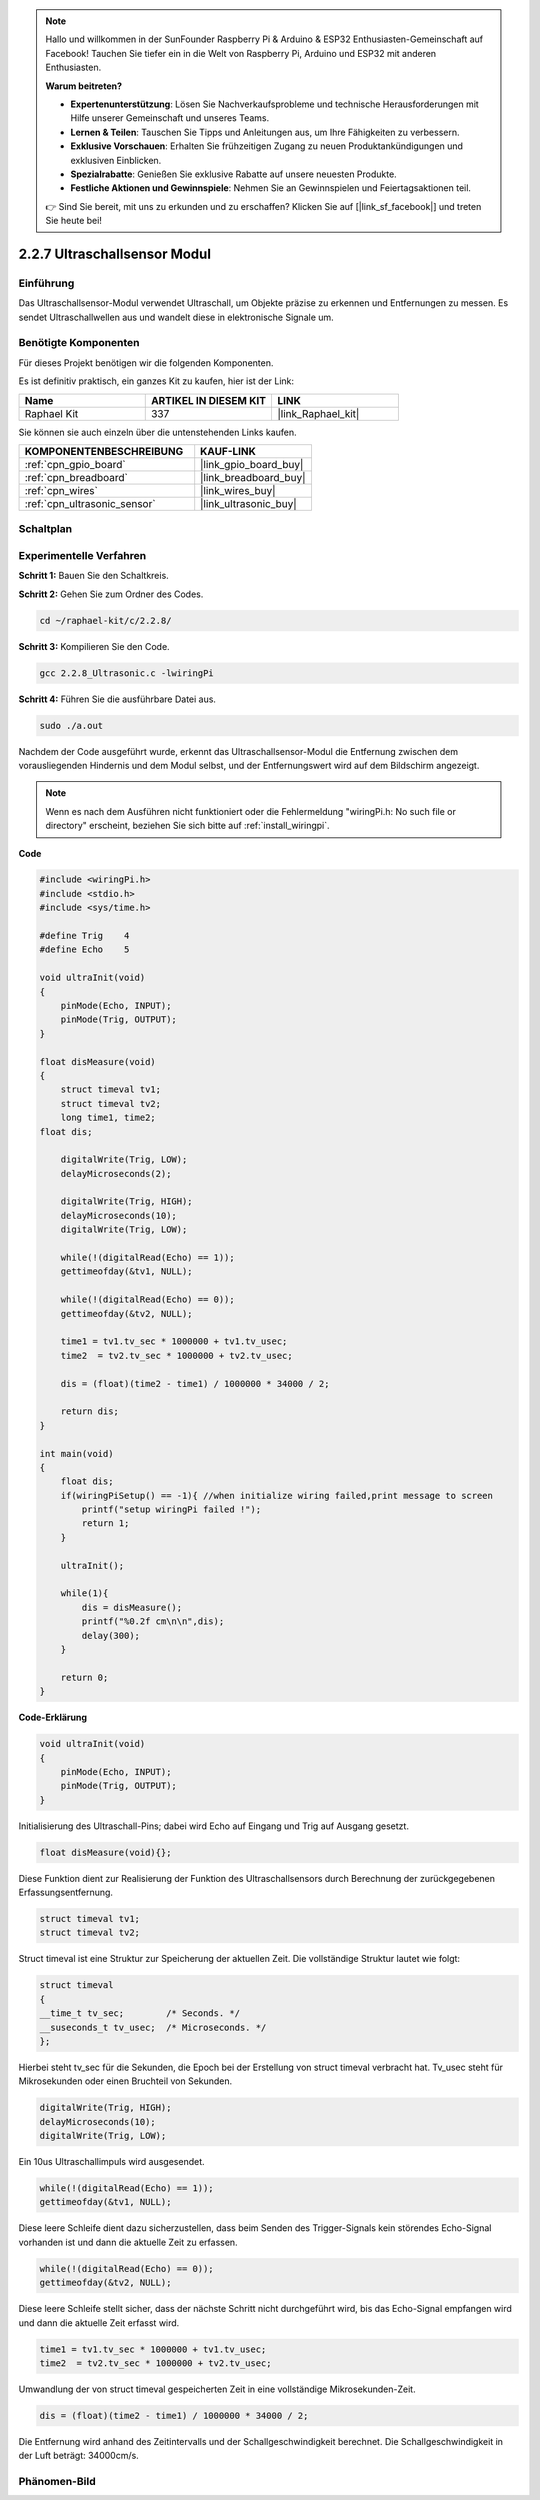 .. note::

    Hallo und willkommen in der SunFounder Raspberry Pi & Arduino & ESP32 Enthusiasten-Gemeinschaft auf Facebook! Tauchen Sie tiefer ein in die Welt von Raspberry Pi, Arduino und ESP32 mit anderen Enthusiasten.

    **Warum beitreten?**

    - **Expertenunterstützung**: Lösen Sie Nachverkaufsprobleme und technische Herausforderungen mit Hilfe unserer Gemeinschaft und unseres Teams.
    - **Lernen & Teilen**: Tauschen Sie Tipps und Anleitungen aus, um Ihre Fähigkeiten zu verbessern.
    - **Exklusive Vorschauen**: Erhalten Sie frühzeitigen Zugang zu neuen Produktankündigungen und exklusiven Einblicken.
    - **Spezialrabatte**: Genießen Sie exklusive Rabatte auf unsere neuesten Produkte.
    - **Festliche Aktionen und Gewinnspiele**: Nehmen Sie an Gewinnspielen und Feiertagsaktionen teil.

    👉 Sind Sie bereit, mit uns zu erkunden und zu erschaffen? Klicken Sie auf [|link_sf_facebook|] und treten Sie heute bei!

.. _2.2.8_c_pi5:

2.2.7 Ultraschallsensor Modul
=============================

Einführung
----------

Das Ultraschallsensor-Modul verwendet Ultraschall, um Objekte präzise zu erkennen und 
Entfernungen zu messen. Es sendet Ultraschallwellen aus und wandelt diese in 
elektronische Signale um.

Benötigte Komponenten
---------------------

Für dieses Projekt benötigen wir die folgenden Komponenten.

.. image:: ../img/list_2.2.5.png

Es ist definitiv praktisch, ein ganzes Kit zu kaufen, hier ist der Link:

.. list-table::
    :widths: 20 20 20
    :header-rows: 1

    *   - Name	
        - ARTIKEL IN DIESEM KIT
        - LINK
    *   - Raphael Kit
        - 337
        - |link_Raphael_kit|

Sie können sie auch einzeln über die untenstehenden Links kaufen.

.. list-table::
    :widths: 30 20
    :header-rows: 1

    *   - KOMPONENTENBESCHREIBUNG
        - KAUF-LINK

    *   - :ref:`cpn_gpio_board`
        - |link_gpio_board_buy|
    *   - :ref:`cpn_breadboard`
        - |link_breadboard_buy|
    *   - :ref:`cpn_wires`
        - |link_wires_buy|
    *   - :ref:`cpn_ultrasonic_sensor`
        - |link_ultrasonic_buy|

Schaltplan
----------

.. image:: ../img/image329.png

Experimentelle Verfahren
------------------------

**Schritt 1:** Bauen Sie den Schaltkreis.

.. image:: ../img/image220.png

**Schritt 2:** Gehen Sie zum Ordner des Codes.

.. raw:: html

   <run></run>

.. code-block::

    cd ~/raphael-kit/c/2.2.8/

**Schritt 3:** Kompilieren Sie den Code.

.. raw:: html

   <run></run>

.. code-block::

    gcc 2.2.8_Ultrasonic.c -lwiringPi

**Schritt 4:** Führen Sie die ausführbare Datei aus.

.. raw:: html

   <run></run>

.. code-block::

    sudo ./a.out

Nachdem der Code ausgeführt wurde, erkennt das Ultraschallsensor-Modul die Entfernung
zwischen dem vorausliegenden Hindernis und dem Modul selbst, und der Entfernungswert 
wird auf dem Bildschirm angezeigt.

.. note::

    Wenn es nach dem Ausführen nicht funktioniert oder die Fehlermeldung "wiringPi.h: No such file or directory" erscheint, beziehen Sie sich bitte auf :ref:`install_wiringpi`.

**Code**

.. code-block:: c

    #include <wiringPi.h>
    #include <stdio.h>
    #include <sys/time.h>

    #define Trig    4
    #define Echo    5

    void ultraInit(void)
    {
        pinMode(Echo, INPUT);
        pinMode(Trig, OUTPUT);
    }

    float disMeasure(void)
    {
        struct timeval tv1;
        struct timeval tv2;
        long time1, time2;
    float dis;

        digitalWrite(Trig, LOW);
        delayMicroseconds(2);

        digitalWrite(Trig, HIGH);
        delayMicroseconds(10);      
        digitalWrite(Trig, LOW);
                                    
        while(!(digitalRead(Echo) == 1));   
        gettimeofday(&tv1, NULL);           

        while(!(digitalRead(Echo) == 0));   
        gettimeofday(&tv2, NULL);           

        time1 = tv1.tv_sec * 1000000 + tv1.tv_usec;   
        time2  = tv2.tv_sec * 1000000 + tv2.tv_usec;

        dis = (float)(time2 - time1) / 1000000 * 34000 / 2;  

        return dis;
    }

    int main(void)
    {
        float dis;
        if(wiringPiSetup() == -1){ //when initialize wiring failed,print message to screen
            printf("setup wiringPi failed !");
            return 1;
        }

        ultraInit();
        
        while(1){
            dis = disMeasure();
            printf("%0.2f cm\n\n",dis);
            delay(300);
        }

        return 0;
    }

**Code-Erklärung**

.. code-block:: c

    void ultraInit(void)
    {
        pinMode(Echo, INPUT);
        pinMode(Trig, OUTPUT);
    }

Initialisierung des Ultraschall-Pins; dabei wird Echo auf Eingang und Trig auf 
Ausgang gesetzt.

.. code-block:: c

    float disMeasure(void){};

Diese Funktion dient zur Realisierung der Funktion des Ultraschallsensors durch 
Berechnung der zurückgegebenen Erfassungsentfernung.

.. code-block:: c

    struct timeval tv1;
    struct timeval tv2;

Struct timeval ist eine Struktur zur Speicherung der aktuellen Zeit. Die 
vollständige Struktur lautet wie folgt:

.. code-block:: c

    struct timeval
    {
    __time_t tv_sec;        /* Seconds. */
    __suseconds_t tv_usec;  /* Microseconds. */
    };

Hierbei steht tv_sec für die Sekunden, die Epoch bei der Erstellung von 
struct timeval verbracht hat. Tv_usec steht für Mikrosekunden oder einen Bruchteil 
von Sekunden.

.. code-block:: c

    digitalWrite(Trig, HIGH);
    delayMicroseconds(10);     
    digitalWrite(Trig, LOW);

Ein 10us Ultraschallimpuls wird ausgesendet.

.. code-block:: c

    while(!(digitalRead(Echo) == 1));
    gettimeofday(&tv1, NULL);

Diese leere Schleife dient dazu sicherzustellen, dass beim Senden des Trigger-Signals 
kein störendes Echo-Signal vorhanden ist und dann die aktuelle Zeit zu erfassen.

.. code-block:: c

    while(!(digitalRead(Echo) == 0)); 
    gettimeofday(&tv2, NULL);

Diese leere Schleife stellt sicher, dass der nächste Schritt nicht durchgeführt wird, 
bis das Echo-Signal empfangen wird und dann die aktuelle Zeit erfasst wird.

.. code-block:: c

    time1 = tv1.tv_sec * 1000000 + tv1.tv_usec;
    time2  = tv2.tv_sec * 1000000 + tv2.tv_usec;

Umwandlung der von struct timeval gespeicherten Zeit in eine vollständige Mikrosekunden-Zeit.

.. code-block:: c

    dis = (float)(time2 - time1) / 1000000 * 34000 / 2;  

Die Entfernung wird anhand des Zeitintervalls und der Schallgeschwindigkeit berechnet. 
Die Schallgeschwindigkeit in der Luft beträgt: 34000cm/s.

Phänomen-Bild
--------------------

.. image:: ../img/image221.jpeg